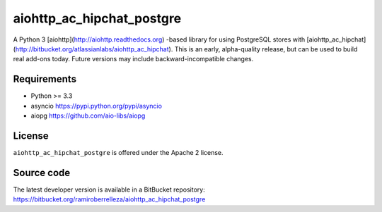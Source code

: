 aiohttp_ac_hipchat_postgre
==================

A Python 3 [aiohttp](http://aiohttp.readthedocs.org) -based library for using PostgreSQL stores with [aiohttp_ac_hipchat](http://bitbucket.org/atlassianlabs/aiohttp_ac_hipchat).  This is an early, alpha-quality release,
but can be used to build real add-ons today.  Future versions may include backward-incompatible changes.


Requirements
------------

- Python >= 3.3
- asyncio https://pypi.python.org/pypi/asyncio
- aiopg https://github.com/aio-libs/aiopg
License
-------

``aiohttp_ac_hipchat_postgre`` is offered under the Apache 2 license.


Source code
-----------

The latest developer version is available in a BitBucket repository:
https://bitbucket.org/ramiroberrelleza/aiohttp_ac_hipchat_postgre